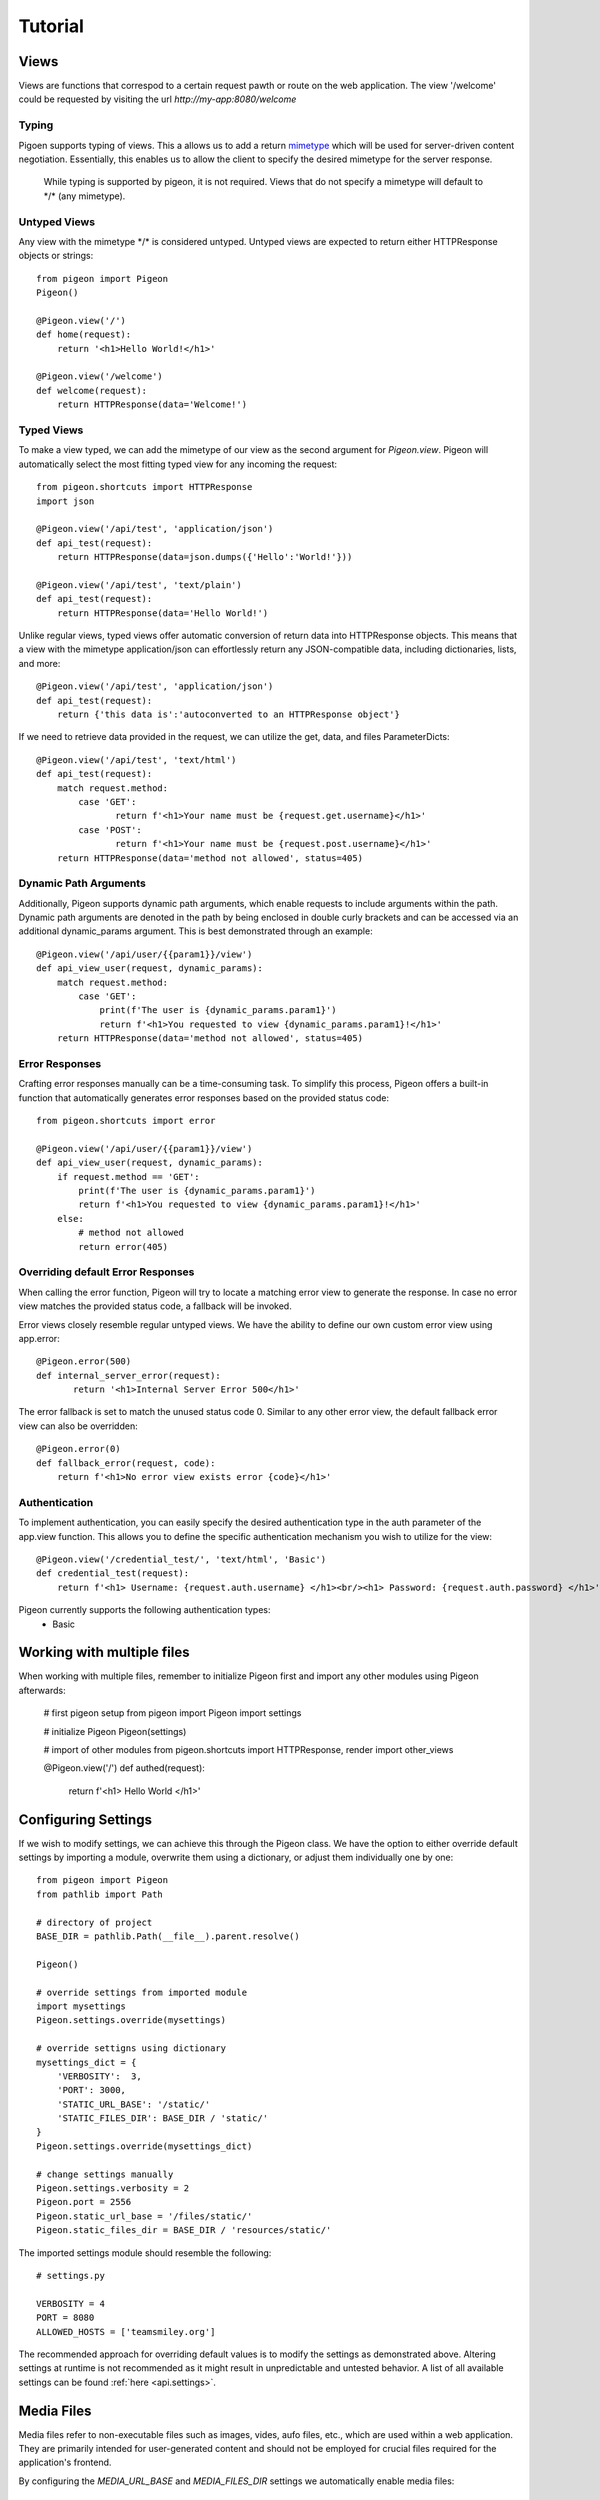 Tutorial
========

Views
-----
Views are functions that correspod to a certain request pawth or route on the web application.
The view \'\/welcome\' could be requested by visiting the url *http://my-app:8080/welcome*

Typing
******
Pigoen supports typing of views.
This a allows us to add a return `mimetype <https://developer.mozilla.org/en-US/docs/Web/HTTP/Basics_of_HTTP/MIME_types>`_ which will be used for server-driven content negotiation.
Essentially, this enables us to allow the client to specify the desired mimetype for the server response.

    While typing is supported by pigeon, it is not required.
    Views that do not specify a mimetype will default to \*/\* (any mimetype).

Untyped Views
*************
Any view with the mimetype \*/\* is considered untyped.
Untyped views are expected to return either HTTPResponse objects or strings::

    from pigeon import Pigeon
    Pigeon()

    @Pigeon.view('/')
    def home(request):
        return '<h1>Hello World!</h1>'

    @Pigeon.view('/welcome')
    def welcome(request):
        return HTTPResponse(data='Welcome!')

Typed Views
***********
To make a view typed, we can add the mimetype of our view as the second argument for `Pigeon.view`.
Pigeon will automatically select the most fitting typed view for any incoming the request::

    from pigeon.shortcuts import HTTPResponse
    import json

    @Pigeon.view('/api/test', 'application/json')
    def api_test(request):
        return HTTPResponse(data=json.dumps({'Hello':'World!'}))

    @Pigeon.view('/api/test', 'text/plain')
    def api_test(request):
        return HTTPResponse(data='Hello World!')

Unlike regular views, typed views offer automatic conversion of return data into HTTPResponse objects.
This means that a view with the mimetype application/json can effortlessly return any JSON-compatible data, including dictionaries, lists, and more::

    @Pigeon.view('/api/test', 'application/json')
    def api_test(request):
        return {'this data is':'autoconverted to an HTTPResponse object'}

If we need to retrieve data provided in the request, we can utilize the get, data, and files ParameterDicts::

    @Pigeon.view('/api/test', 'text/html')
    def api_test(request):
        match request.method:
            case 'GET':
	           return f'<h1>Your name must be {request.get.username}</h1>'
            case 'POST':
	           return f'<h1>Your name must be {request.post.username}</h1>'
        return HTTPResponse(data='method not allowed', status=405)

Dynamic Path Arguments
**********************
Additionally, Pigeon supports dynamic path arguments, which enable requests to include arguments within the path.
Dynamic path arguments are denoted in the path by being enclosed in double curly brackets and can be accessed via an additional dynamic_params argument.
This is best demonstrated through an example::

    @Pigeon.view('/api/user/{{param1}}/view')
    def api_view_user(request, dynamic_params):
        match request.method:
            case 'GET':
                print(f'The user is {dynamic_params.param1}')
                return f'<h1>You requested to view {dynamic_params.param1}!</h1>'
        return HTTPResponse(data='method not allowed', status=405)

Error Responses
***************
Crafting error responses manually can be a time-consuming task. To simplify this process, Pigeon offers a built-in function that automatically generates error responses based on the provided status code::

    from pigeon.shortcuts import error

    @Pigeon.view('/api/user/{{param1}}/view')
    def api_view_user(request, dynamic_params):
        if request.method == 'GET':
            print(f'The user is {dynamic_params.param1}')
            return f'<h1>You requested to view {dynamic_params.param1}!</h1>'
        else:
            # method not allowed
            return error(405)

Overriding default Error Responses
**********************************
When calling the error function, Pigeon will try to locate a matching error view to generate the response.
In case no error view matches the provided status code, a fallback will be invoked.

Error views closely resemble regular untyped views.
We have the ability to define our own custom error view using app.error::

    @Pigeon.error(500)
    def internal_server_error(request):
	   return '<h1>Internal Server Error 500</h1>'

The error fallback is set to match the unused status code 0.
Similar to any other error view, the default fallback error view can also be overridden::

    @Pigeon.error(0)
    def fallback_error(request, code):
        return f'<h1>No error view exists error {code}</h1>'

Authentication
**************
To implement authentication, you can easily specify the desired authentication type in the auth parameter of the app.view function.
This allows you to define the specific authentication mechanism you wish to utilize for the view::

    @Pigeon.view('/credential_test/', 'text/html', 'Basic')
    def credential_test(request):
        return f'<h1> Username: {request.auth.username} </h1><br/><h1> Password: {request.auth.password} </h1>'

Pigeon currently supports the following authentication types:
    * Basic

Working with multiple files
---------------------------

When working with multiple files, remember to initialize Pigeon first and import any other modules using Pigeon afterwards:

    # first pigeon setup
    from pigeon import Pigeon
    import settings

    # initialize Pigeon
    Pigeon(settings)

    # import of other modules
    from pigeon.shortcuts import HTTPResponse, render
    import other_views

    @Pigeon.view('/')
    def authed(request):
        return f'<h1> Hello World </h1>'


Configuring Settings
--------------------
If we wish to modify settings, we can achieve this through the Pigeon class.
We have the option to either override default settings by importing a module, overwrite them using a dictionary, or adjust them individually one by one::

    from pigeon import Pigeon
    from pathlib import Path

    # directory of project
    BASE_DIR = pathlib.Path(__file__).parent.resolve()

    Pigeon()

    # override settings from imported module
    import mysettings
    Pigeon.settings.override(mysettings)

    # override settigns using dictionary
    mysettings_dict = {
        'VERBOSITY':  3,
        'PORT': 3000,
        'STATIC_URL_BASE': '/static/'
        'STATIC_FILES_DIR': BASE_DIR / 'static/'
    }
    Pigeon.settings.override(mysettings_dict)

    # change settings manually
    Pigeon.settings.verbosity = 2
    Pigeon.port = 2556
    Pigeon.static_url_base = '/files/static/'
    Pigeon.static_files_dir = BASE_DIR / 'resources/static/'

The imported settings module should resemble the following::

    # settings.py

    VERBOSITY = 4
    PORT = 8080
    ALLOWED_HOSTS = ['teamsmiley.org']

The recommended approach for overriding default values is to modify the settings as demonstrated above.
Altering settings at runtime is not recommended as it might result in unpredictable and untested behavior.
A list of all available settings can be found :ref:`here <api.settings>`.

.. _tutorial.mediafiles:

Media Files
-----------
Media files refer to non-executable files such as images, vides, aufo files, etc., which are used within a web application.
They are primarily intended for user-generated content and should not be employed for crucial files required for the application's frontend.

By configuring the *MEDIA_URL_BASE* and *MEDIA_FILES_DIR* settings we automatically enable media files::

    from pigeon import Pigeon
    from pathlib import Path

    # directory of project
    BASE_DIR = pathlib.Path(__file__).parent.resolve()

    Pigeon()

    # enable staticfiles
    Pigeon.settings.media_url_base = '/media/'
    Pigeon.settings.media_files_dir = BASE_DIR / 'media/'

Let's consider the following project structure::

    .
    ├── app.py
    └── media
        └── img.png

After running the application we can access the img in our media folder under *http://localhost:8080/media/img.png*:

.. image:: ../_static/pages/tutorial/media_showcase.png
    :align: left
    :width: 100%

.. _tutorial.staticfiles:

Static Files
------------
Static files should be used for files such as CSS, JavaScript, images, and other assets that are essential for rendering the frontend of a web application.
Unlike media files, static files are typically not user-generated and should remain constant throughout the application's lifespan.
Pigeon will automatically load smaller static files into memory to allow for faster response times.

Much like media files, the handling of static files is effortlessly facilitated by configuring the *STATIC_URL_BASE* and *STATIC_FILES_DIR* settings.
By configuring these settings, static files will be automatically enabled::

    from pigeon import Pigeon
    from pathlib import Path

    # directory of project
    BASE_DIR = pathlib.Path(__file__).parent.resolve()

    Pigeon()

    # enable staticfiles
    Pigeon.settings.static_url_base = '/static/'
    Pigeon.settings.static_files_dir = BASE_DIR / 'static/'

Let's consider the following project structure::

    .
    ├── app.py
    └── static
        └── style.css

When running the application we access the css stylesheet under *http://localhost:8080/static/style.css*:

.. image:: ../_static/pages/tutorial/static_showcase.png
    :align: left
    :width: 100%

.. _tutorial.templating:

Templating
----------
Templates serve as pre-defined structures that allow us to dynamically generate HTML content.
They act as placeholders where dynamic data can be inserted before sending a response to a client's request.

Pigeon uses the jinja2 templating engine.
If you want to learn how to make your own templates, the documentation for writing jinja2 templates can be found `here <https://jinja.palletsprojects.com/en/3.1.x/templates/>`_.

To enable templates, we must specify a template directory using the *TEMPLATES_DIR* setting, which will automatically activate them.
It is important to ensure that all our templates are located within this designated directory, as otherwise, Pigeon will not be able to locate them::

    from pigeon import Pigeon
    from pathlib import Path

    # directory of project
    BASE_DIR = pathlib.Path(__file__).parent.resolve()

    Pigeon()

    # configure templates directory
    Pigeon.settings.templates_dir = BASE_DIR / 'templates/'

To make use of the templates we can utilize the *render* function::

    from pigeon.shortcuts import render

    @Pigeon.view('/thisisrendered/')
    def my_rendered_view(request):
        return render('path/to/template.html', context={'request':request})

